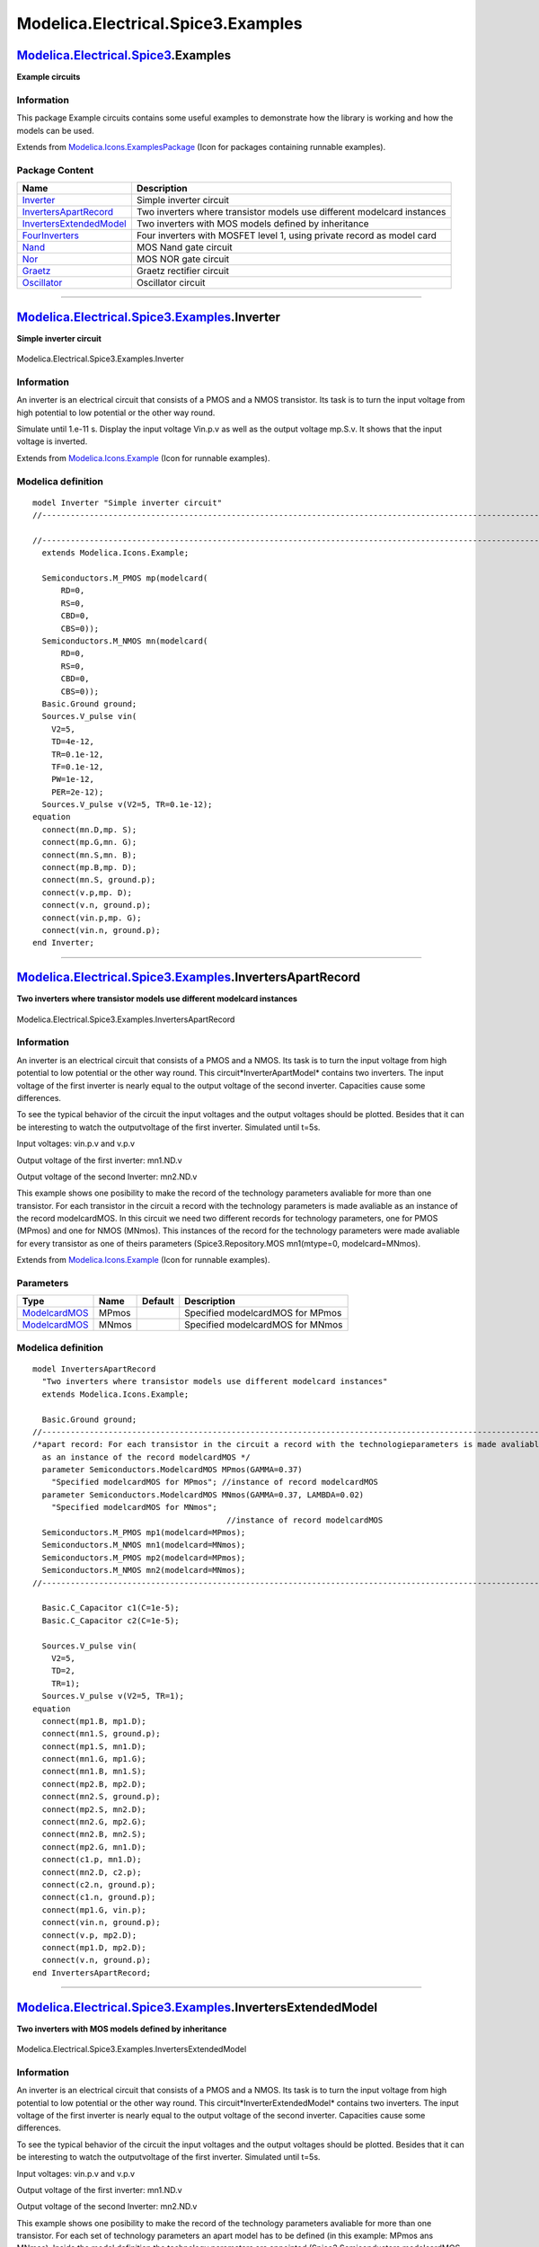 ===================================
Modelica.Electrical.Spice3.Examples
===================================

`Modelica.Electrical.Spice3 <Modelica_Electrical_Spice3.html#Modelica.Electrical.Spice3>`_.Examples
---------------------------------------------------------------------------------------------------

**Example circuits**

Information
~~~~~~~~~~~

::

This package Example circuits contains some useful examples to
demonstrate how the library is working and how the models can be used.

::

Extends from
`Modelica.Icons.ExamplesPackage <Modelica_Icons_ExamplesPackage.html#Modelica.Icons.ExamplesPackage>`_
(Icon for packages containing runnable examples).

Package Content
~~~~~~~~~~~~~~~

+------------------------------------------------------------------------------------------------------------------------------------------------------------------------------------------------+---------------------------------------------------------------------------+
| Name                                                                                                                                                                                           | Description                                                               |
+================================================================================================================================================================================================+===========================================================================+
| |image8| `Inverter <Modelica_Electrical_Spice3_Examples.html#Modelica.Electrical.Spice3.Examples.Inverter>`_                                                                                   | Simple inverter circuit                                                   |
+------------------------------------------------------------------------------------------------------------------------------------------------------------------------------------------------+---------------------------------------------------------------------------+
| |image9| `InvertersApartRecord <Modelica_Electrical_Spice3_Examples.html#Modelica.Electrical.Spice3.Examples.InvertersApartRecord>`_                                                           | Two inverters where transistor models use different modelcard instances   |
+------------------------------------------------------------------------------------------------------------------------------------------------------------------------------------------------+---------------------------------------------------------------------------+
| |image10| `InvertersExtendedModel <Modelica_Electrical_Spice3_Examples.html#Modelica.Electrical.Spice3.Examples.InvertersExtendedModel>`_                                                      | Two inverters with MOS models defined by inheritance                      |
+------------------------------------------------------------------------------------------------------------------------------------------------------------------------------------------------+---------------------------------------------------------------------------+
| |image11| `FourInverters <Modelica_Electrical_Spice3_Examples.html#Modelica.Electrical.Spice3.Examples.FourInverters>`_                                                                        | Four inverters with MOSFET level 1, using private record as model card    |
+------------------------------------------------------------------------------------------------------------------------------------------------------------------------------------------------+---------------------------------------------------------------------------+
| |image12| `Nand <Modelica_Electrical_Spice3_Examples.html#Modelica.Electrical.Spice3.Examples.Nand>`_                                                                                          | MOS Nand gate circuit                                                     |
+------------------------------------------------------------------------------------------------------------------------------------------------------------------------------------------------+---------------------------------------------------------------------------+
| |image13| `Nor <Modelica_Electrical_Spice3_Examples.html#Modelica.Electrical.Spice3.Examples.Nor>`_                                                                                            | MOS NOR gate circuit                                                      |
+------------------------------------------------------------------------------------------------------------------------------------------------------------------------------------------------+---------------------------------------------------------------------------+
| |image14| `Graetz <Modelica_Electrical_Spice3_Examples.html#Modelica.Electrical.Spice3.Examples.Graetz>`_                                                                                      | Graetz rectifier circuit                                                  |
+------------------------------------------------------------------------------------------------------------------------------------------------------------------------------------------------+---------------------------------------------------------------------------+
| |image15| `Oscillator <Modelica_Electrical_Spice3_Examples.html#Modelica.Electrical.Spice3.Examples.Oscillator>`_                                                                              | Oscillator circuit                                                        |
+------------------------------------------------------------------------------------------------------------------------------------------------------------------------------------------------+---------------------------------------------------------------------------+

--------------

|image16| `Modelica.Electrical.Spice3.Examples <Modelica_Electrical_Spice3_Examples.html#Modelica.Electrical.Spice3.Examples>`_.Inverter
----------------------------------------------------------------------------------------------------------------------------------------

**Simple inverter circuit**

.. figure:: Modelica.Electrical.Spice3.Examples.InverterD.png
   :align: center
   :alt: Modelica.Electrical.Spice3.Examples.Inverter

   Modelica.Electrical.Spice3.Examples.Inverter

Information
~~~~~~~~~~~

::

An inverter is an electrical circuit that consists of a PMOS and a NMOS
transistor. Its task is to turn the input voltage from high potential to
low potential or the other way round.

Simulate until 1.e-11 s. Display the input voltage Vin.p.v as well as
the output voltage mp.S.v. It shows that the input voltage is inverted.

::

Extends from
`Modelica.Icons.Example <Modelica_Icons.html#Modelica.Icons.Example>`_
(Icon for runnable examples).

Modelica definition
~~~~~~~~~~~~~~~~~~~

::

    model Inverter "Simple inverter circuit"
    //--------------------------------------------------------------------------------------------------------------

    //--------------------------------------------------------------------------------------------------------------
      extends Modelica.Icons.Example;

      Semiconductors.M_PMOS mp(modelcard(
          RD=0,
          RS=0,
          CBD=0,
          CBS=0));
      Semiconductors.M_NMOS mn(modelcard(
          RD=0,
          RS=0,
          CBD=0,
          CBS=0));
      Basic.Ground ground;
      Sources.V_pulse vin(
        V2=5,
        TD=4e-12,
        TR=0.1e-12,
        TF=0.1e-12,
        PW=1e-12,
        PER=2e-12);
      Sources.V_pulse v(V2=5, TR=0.1e-12);
    equation 
      connect(mn.D,mp. S);
      connect(mp.G,mn. G);
      connect(mn.S,mn. B);
      connect(mp.B,mp. D);
      connect(mn.S, ground.p);
      connect(v.p,mp. D);
      connect(v.n, ground.p);
      connect(vin.p,mp. G);
      connect(vin.n, ground.p);
    end Inverter;

--------------

|image17| `Modelica.Electrical.Spice3.Examples <Modelica_Electrical_Spice3_Examples.html#Modelica.Electrical.Spice3.Examples>`_.InvertersApartRecord
----------------------------------------------------------------------------------------------------------------------------------------------------

**Two inverters where transistor models use different modelcard
instances**

.. figure:: Modelica.Electrical.Spice3.Examples.InvertersApartRecordD.png
   :align: center
   :alt: Modelica.Electrical.Spice3.Examples.InvertersApartRecord

   Modelica.Electrical.Spice3.Examples.InvertersApartRecord

Information
~~~~~~~~~~~

::

An inverter is an electrical circuit that consists of a PMOS and a NMOS.
Its task is to turn the input voltage from high potential to low
potential or the other way round. This circuit*InverterApartModel*
contains two inverters. The input voltage of the first inverter is
nearly equal to the output voltage of the second inverter. Capacities
cause some differences.

To see the typical behavior of the circuit the input voltages and the
output voltages should be plotted. Besides that it can be interesting to
watch the outputvoltage of the first inverter. Simulated until t=5s.

Input voltages: vin.p.v and v.p.v

Output voltage of the first inverter: mn1.ND.v

Output voltage of the second Inverter: mn2.ND.v

This example shows one posibility to make the record of the technology
parameters avaliable for more than one transistor. For each transistor
in the circuit a record with the technology parameters is made avaliable
as an instance of the record modelcardMOS. In this circuit we need two
different records for technology parameters, one for PMOS (MPmos) and
one for NMOS (MNmos). This instances of the record for the technology
parameters were made avaliable for every transistor as one of theirs
parameters (Spice3.Repository.MOS mn1(mtype=0, modelcard=MNmos).

::

Extends from
`Modelica.Icons.Example <Modelica_Icons.html#Modelica.Icons.Example>`_
(Icon for runnable examples).

Parameters
~~~~~~~~~~

+---------------------------------------------------------------------------------------------------------------------------+---------+-----------+------------------------------------+
| Type                                                                                                                      | Name    | Default   | Description                        |
+===========================================================================================================================+=========+===========+====================================+
| `ModelcardMOS <Modelica_Electrical_Spice3_Semiconductors.html#Modelica.Electrical.Spice3.Semiconductors.ModelcardMOS>`_   | MPmos   |           | Specified modelcardMOS for MPmos   |
+---------------------------------------------------------------------------------------------------------------------------+---------+-----------+------------------------------------+
| `ModelcardMOS <Modelica_Electrical_Spice3_Semiconductors.html#Modelica.Electrical.Spice3.Semiconductors.ModelcardMOS>`_   | MNmos   |           | Specified modelcardMOS for MNmos   |
+---------------------------------------------------------------------------------------------------------------------------+---------+-----------+------------------------------------+

Modelica definition
~~~~~~~~~~~~~~~~~~~

::

    model InvertersApartRecord 
      "Two inverters where transistor models use different modelcard instances"
      extends Modelica.Icons.Example;

      Basic.Ground ground;
    //--------------------------------------------------------------------------------------------------------------
    /*apart record: For each transistor in the circuit a record with the technologieparameters is made avaliable
      as an instance of the record modelcardMOS */
      parameter Semiconductors.ModelcardMOS MPmos(GAMMA=0.37) 
        "Specified modelcardMOS for MPmos"; //instance of record modelcardMOS
      parameter Semiconductors.ModelcardMOS MNmos(GAMMA=0.37, LAMBDA=0.02) 
        "Specified modelcardMOS for MNmos";
                                             //instance of record modelcardMOS
      Semiconductors.M_PMOS mp1(modelcard=MPmos);
      Semiconductors.M_NMOS mn1(modelcard=MNmos);
      Semiconductors.M_PMOS mp2(modelcard=MPmos);
      Semiconductors.M_NMOS mn2(modelcard=MNmos);
    //--------------------------------------------------------------------------------------------------------------

      Basic.C_Capacitor c1(C=1e-5);
      Basic.C_Capacitor c2(C=1e-5);

      Sources.V_pulse vin(
        V2=5,
        TD=2,
        TR=1);
      Sources.V_pulse v(V2=5, TR=1);
    equation 
      connect(mp1.B, mp1.D);
      connect(mn1.S, ground.p);
      connect(mp1.S, mn1.D);
      connect(mn1.G, mp1.G);
      connect(mn1.B, mn1.S);
      connect(mp2.B, mp2.D);
      connect(mn2.S, ground.p);
      connect(mp2.S, mn2.D);
      connect(mn2.G, mp2.G);
      connect(mn2.B, mn2.S);
      connect(mp2.G, mn1.D);
      connect(c1.p, mn1.D);
      connect(mn2.D, c2.p);
      connect(c2.n, ground.p);
      connect(c1.n, ground.p);
      connect(mp1.G, vin.p);
      connect(vin.n, ground.p);
      connect(v.p, mp2.D);
      connect(mp1.D, mp2.D);
      connect(v.n, ground.p);
    end InvertersApartRecord;

--------------

|image18| `Modelica.Electrical.Spice3.Examples <Modelica_Electrical_Spice3_Examples.html#Modelica.Electrical.Spice3.Examples>`_.InvertersExtendedModel
------------------------------------------------------------------------------------------------------------------------------------------------------

**Two inverters with MOS models defined by inheritance**

.. figure:: Modelica.Electrical.Spice3.Examples.InvertersExtendedModelD.png
   :align: center
   :alt: Modelica.Electrical.Spice3.Examples.InvertersExtendedModel

   Modelica.Electrical.Spice3.Examples.InvertersExtendedModel

Information
~~~~~~~~~~~

::

An inverter is an electrical circuit that consists of a PMOS and a NMOS.
Its task is to turn the input voltage from high potential to low
potential or the other way round. This circuit*InverterExtendedModel*
contains two inverters. The input voltage of the first inverter is
nearly equal to the output voltage of the second inverter. Capacities
cause some differences.

To see the typical behavior of the circuit the input voltages and the
output voltages should be plotted. Besides that it can be interesting to
watch the outputvoltage of the first inverter. Simulated until t=5s.

Input voltages: vin.p.v and v.p.v

Output voltage of the first inverter: mn1.ND.v

Output voltage of the second Inverter: mn2.ND.v

This example shows one posibility to make the record of the technology
parameters avaliable for more than one transistor. For each set of
technology parameters an apart model has to be defined (in this example:
MPmos ans MNmos). Inside the model definition the technology parameters
are appointed (Spice3.Semiconductors.modelcardMOS M(GAMMA=0.37,
LAMBDA=0.02)). Every model extends a transistor. In this process the
required technologieparameters are specified (extends
Spice3.Repository.MOS(final mtype=1, modelcard=M). To make transistors
available in the circuit instances of the defined models are applied
(MPmos mp1; MNmos mn1; MPmos mp2; MNmos mn2;).

::

Extends from
`Modelica.Icons.Example <Modelica_Icons.html#Modelica.Icons.Example>`_
(Icon for runnable examples).

Modelica definition
~~~~~~~~~~~~~~~~~~~

::

    model InvertersExtendedModel 
      "Two inverters with MOS models defined by inheritance"
      extends Modelica.Icons.Example;

      Basic.Ground ground;
    //--------------------------------------------------------------------------------------------------------------
    /*extended model: For each set of technology parameters an apart model has to be defined. Every transistor extends
      this model. In this process the required technology parameters are specified. */

      model MPmos "PMOS transistor with specified modelcard"
        Semiconductors.ModelcardMOS M(GAMMA=0.37);
        extends Semiconductors.M_PMOS(modelcard=M);
      end MPmos;

      model MNmos "NMOS transistor with specified modelcard"
        Semiconductors.ModelcardMOS M(GAMMA=0.37, LAMBDA=0.02);
        extends Semiconductors.M_NMOS(modelcard=M);
      end MNmos;

      MPmos mp1;
      MNmos mn1;
      MPmos mp2;
      MNmos mn2;
    //--------------------------------------------------------------------------------------------------------------

      Basic.C_Capacitor c1(C=1e-5);
      Basic.C_Capacitor c2(C=1e-5);

      Sources.V_pulse vin(
        V2=5,
        TD=2,
        TR=1);
      Sources.V_pulse v(V2=5, TR=1);
    equation 
      connect(mp1.B, mp1.D);
      connect(mn1.S, ground.p);
      connect(mp1.S, mn1.D);
      connect(mn1.G, mp1.G);
      connect(mn1.B, mn1.S);
      connect(mp2.B, mp2.D);
      connect(mn2.S, ground.p);
      connect(mp2.S, mn2.D);
      connect(mn2.G, mp2.G);
      connect(mn2.B, mn2.S);
      connect(mp2.G, mn1.D);
      connect(c1.p, mn1.D);
      connect(mn2.D, c2.p);
      connect(c2.n, ground.p);
      connect(c1.n, ground.p);
      connect(vin.p, mp1.G);
      connect(vin.n, ground.p);
      connect(v.p, mp2.D);
      connect(mp2.D, mp1.D);
      connect(v.n, ground.p);
    end InvertersExtendedModel;

--------------

|image19| `Modelica.Electrical.Spice3.Examples <Modelica_Electrical_Spice3_Examples.html#Modelica.Electrical.Spice3.Examples>`_.FourInverters
---------------------------------------------------------------------------------------------------------------------------------------------

**Four inverters with MOSFET level 1, using private record as model
card**

.. figure:: Modelica.Electrical.Spice3.Examples.FourInvertersD.png
   :align: center
   :alt: Modelica.Electrical.Spice3.Examples.FourInverters

   Modelica.Electrical.Spice3.Examples.FourInverters

Information
~~~~~~~~~~~

::

This circuit that contains four inverter was designed to show the
functionality of the MOS transistor models. To see the behavior of the
circuit the output voltages of each inverter should be displayed
(mp1.NS.v, mp2.NS.v, mp3.NS.v, mp4.NS.v). The output voltages of the
second an fourth inverter and the inputvoltage of the first inverter
have the same potential. The output voltages of the first and third
inverter have the opposite potential compared with inverter 2 and 4.

Simulate until t=5s. The outputvalues should be: mp1.NS.v, mp2.NS.v,
mp3.NS.v, mp4.NS.v and vgate.p.v

::

Extends from
`Modelica.Icons.Example <Modelica_Icons.html#Modelica.Icons.Example>`_
(Icon for runnable examples).

Parameters
~~~~~~~~~~

+---------------------------------------------------------------------------------------------------------------------------+--------+-----------+--------------------------+
| Type                                                                                                                      | Name   | Default   | Description              |
+===========================================================================================================================+========+===========+==========================+
| `ModelcardMOS <Modelica_Electrical_Spice3_Semiconductors.html#Modelica.Electrical.Spice3.Semiconductors.ModelcardMOS>`_   | modp   |           | private PMOS modelcard   |
+---------------------------------------------------------------------------------------------------------------------------+--------+-----------+--------------------------+
| `ModelcardMOS <Modelica_Electrical_Spice3_Semiconductors.html#Modelica.Electrical.Spice3.Semiconductors.ModelcardMOS>`_   | modn   |           | provate NMOS modelcard   |
+---------------------------------------------------------------------------------------------------------------------------+--------+-----------+--------------------------+

Modelica definition
~~~~~~~~~~~~~~~~~~~

::

    model FourInverters 
      "Four inverters with MOSFET level 1, using private record as model card"
      extends Modelica.Icons.Example;

      Basic.Ground ground;

      parameter Semiconductors.ModelcardMOS modp "private PMOS modelcard";
      parameter Semiconductors.ModelcardMOS modn "provate NMOS modelcard";

      Semiconductors.M_PMOS mp1(modelcard=modp);
      Semiconductors.M_NMOS mn1(modelcard=modn);
      Semiconductors.M_PMOS mp2(modelcard=modp);
      Semiconductors.M_NMOS mn2(modelcard=modn);
      Semiconductors.M_PMOS mp3(modelcard=modp);
      Semiconductors.M_PMOS mp4(modelcard=modn);
      Semiconductors.M_NMOS mn3(modelcard=modp);
      Semiconductors.M_NMOS mn4(modelcard=modn);
      Basic.C_Capacitor c1(C=10e-6);
      Basic.C_Capacitor c2(C=10e-6);
      Basic.C_Capacitor c3(C=10e-6);
      Basic.C_Capacitor c4(C=10e-6);
      Sources.V_pulse vin(
        V2=5,
        TD=2,
        TR=1);
      Sources.V_pulse v(V2=5, TR=1);
    equation 
      connect(mp1.B, mp1.D);
      connect(mn1.S, ground.p);
      connect(mp1.S, mn1.D);
      connect(mn1.G, mp1.G);
      connect(mn1.B, mn1.S);
      connect(mp2.B, mp2.D);
      connect(mn2.S, ground.p);
      connect(mp2.S, mn2.D);
      connect(mn2.G, mp2.G);
      connect(mn2.B, mn2.S);
      connect(c1.p, mn1.D);
      connect(mn2.D, c2.p);
      connect(c2.n, ground.p);
      connect(c1.n, ground.p);
      connect(c3.n, ground.p);
      connect(c4.n, ground.p);
      connect(mn4.B, mn4.S);
      connect(mn3.B, mn3.S);
      connect(mp3.B, mp3.D);
      connect(mp4.B, mp4.D);
      connect(mp3.S, mn3.D);
      connect(mp4.S, mn4.D);
      connect(mn3.S, ground.p);
      connect(mn4.S, ground.p);
      connect(c3.p, mn3.D);
      connect(c4.p, mn4.D);
      connect(c2.p, mn3.G);
      connect(mn3.G, mp3.G);
      connect(c3.p, mn4.G);
      connect(mn4.G, mp4.G);
      connect(c1.p, mn2.G);
      connect(vin.p, mn1.G);
      connect(vin.n, ground.p);
      connect(v.p, mp4.D);
      connect(v.n, ground.p);
      connect(mp3.D, mp4.D);
      connect(mp2.D, mp3.D);
      connect(mp1.D, mp2.D);
    end FourInverters;

--------------

|image20| `Modelica.Electrical.Spice3.Examples <Modelica_Electrical_Spice3_Examples.html#Modelica.Electrical.Spice3.Examples>`_.Nand
------------------------------------------------------------------------------------------------------------------------------------

**MOS Nand gate circuit**

.. figure:: Modelica.Electrical.Spice3.Examples.NandD.png
   :align: center
   :alt: Modelica.Electrical.Spice3.Examples.Nand

   Modelica.Electrical.Spice3.Examples.Nand

Information
~~~~~~~~~~~

::

In nearly every electronic the basic circuit "nand" are used. A nand
contains two PMOS and two NMOS. The faulty wiring can be seen in the
graphical mode. If and only if the two input voltages have high
potential, the output voltage has low potential, otherwise the output
voltage has high potential.

Nand truth table (1 means true, it is represented by the 5V voltage):

input voltage vin1

input voltage vin2

output voltage mNMOS1.NS

0

0

1

0

1

1

1

0

1

1

1

0

Simulate until t=2e-7s. Display the two input voltages vin1.p.v and
vin2.p.v and the output voltage mNMOS1.ND.v, which becomes zero only if
both input values are high.

::

Extends from
`Modelica.Icons.Example <Modelica_Icons.html#Modelica.Icons.Example>`_
(Icon for runnable examples).

Modelica definition
~~~~~~~~~~~~~~~~~~~

::

    model Nand "MOS Nand gate circuit"
      extends Modelica.Icons.Example;

      Semiconductors.M_PMOS mp1(
        L=2e-5,
        W=1e-5,
        modelcard(PHI=0.7));
      Semiconductors.M_PMOS mp2(modelcard(PHI=0.7));
      Semiconductors.M_NMOS mn2;
      Semiconductors.M_NMOS mn1;
      Sources.V_constant vconstant(V=5);
      Basic.Ground ground;
      Sources.V_pulse vin1(
        TR=1e-9,
        TF=1e-9,
        V2=5,
        TD=2e-8,
        PW=4e-8,
        PER=8e-8);
      Sources.V_pulse vin2(
        V2=5,
        TR=1e-9,
        TF=1e-9,
        TD=1e-8,
        PW=4e-8,
        PER=8e-8);

    equation 
      connect(mp1.B, mp1.D);
      connect(mp2.B, mp2.D);
      connect(vconstant.p, mp2.D);
      connect(mp2.D, mp1.D);
      connect(mp1.G, mn1.G);
      connect(mp1.G, vin1.p);
      connect(vin1.n, ground.p);
      connect(mp2.G, mn2.G);
      connect(mn2.G, vin2.p);
      connect(vin2.n, ground.p);
      connect(mn2.S, ground.p);
      connect(mn1.B, mn2.B);
      connect(mn2.B, mn2.S);
      connect(mn1.S, mn2.D);
      connect(mp1.S, mn1.D);
      connect(mp2.S, mn1.D);
      connect(vconstant.n, ground.p);
    end Nand;

--------------

|image21| `Modelica.Electrical.Spice3.Examples <Modelica_Electrical_Spice3_Examples.html#Modelica.Electrical.Spice3.Examples>`_.Nor
-----------------------------------------------------------------------------------------------------------------------------------

**MOS NOR gate circuit**

.. figure:: Modelica.Electrical.Spice3.Examples.NorD.png
   :align: center
   :alt: Modelica.Electrical.Spice3.Examples.Nor

   Modelica.Electrical.Spice3.Examples.Nor

Information
~~~~~~~~~~~

::

In nearly every electronic the basic circuit "nor" is used. A nor
contains two PMOS and two NMOS. The faulty wiring can be seen in the
graphical mode. If and only if the two inputvoltages have low potential,
the outputvoltage has high potential, otherwise the outputvoltage has
low potential.

Nor truth table (1 means true, it is represented by the 5V voltage):

input voltage vin1

input voltage vin2

output voltage m\_PMOS1.NS

0

0

1

0

1

0

1

0

0

1

1

0

Simulate until t=5s. Display the two input voltages vin1.p.v and
vin2.p.v and the output voltage mPMOS1.NS.v.

The output value in the example shows a behaviour "near" the one of the
truth table, since the capacitances are huge. Therefore loading is not
finished before the next input changes.

::

Extends from
`Modelica.Icons.Example <Modelica_Icons.html#Modelica.Icons.Example>`_
(Icon for runnable examples).

Modelica definition
~~~~~~~~~~~~~~~~~~~

::

    model Nor "MOS NOR gate circuit"
      extends Modelica.Icons.Example;

      Semiconductors.M_PMOS mp1(modelcard(
          RD=1e-4,
          RS=1e-4,
          CBD=1e-5,
          CBS=1e-5,
          CGSO=1e-5,
          CGDO=1e-5,
          CGBO=1e-5));
      Semiconductors.M_PMOS mp2(modelcard(
          RD=1e-4,
          RS=1e-4,
          CBD=1e-5,
          CBS=1e-5,
          CGSO=1e-5,
          CGDO=1e-5,
          CGBO=1e-5));
      Semiconductors.M_NMOS mn1(modelcard(
          RD=1e-4,
          RS=1e-4,
          CBD=1e-5,
          CBS=1e-5,
          CGSO=1e-5,
          CGDO=1e-5,
          CGBO=1e-5));
      Semiconductors.M_NMOS mn2(modelcard(
          RD=1e-4,
          RS=1e-4,
          CBD=1e-5,
          CBS=1e-5,
          CGSO=1e-5,
          CGDO=1e-5,
          CGBO=1e-5));
      Basic.Ground ground;
      Sources.V_pulse vin1(
        V2=5,
        TR=0.001,
        TF=0.001,
        PW=2,
        PER=10,
        TD=2);
      Sources.V_pulse vin2(
        V2=5,
        TR=0.001,
        TF=0.001,
        PW=2,
        PER=10,
        TD=1);
      Sources.V_pulse v(
        TD=0.5,
        TR=0.1,
        V2=5);
    equation 
      connect(mn1.B, mn1.S);
      connect(mn2.B, mn2.S);
      connect(mn2.S, ground.p);
      connect(mn1.S, ground.p);
      connect(vin2.p, mn1.G);
      connect(vin2.n, ground.p);
      connect(vin1.p, mp1.G);
      connect(vin1.n, ground.p);
      connect(mp1.S, mp2.D);
      connect(mp2.S, mn1.D);
      connect(mn2.D, mn1.D);
      connect(vin2.p, mp2.G);
      connect(vin1.p, mn2.G);
      connect(mp1.B, mp1.D);
      connect(mp2.B, mp1.B);
      connect(v.p, mp1.D);
      connect(v.n, ground.p);
    end Nor;

--------------

|image22| `Modelica.Electrical.Spice3.Examples <Modelica_Electrical_Spice3_Examples.html#Modelica.Electrical.Spice3.Examples>`_.Graetz
--------------------------------------------------------------------------------------------------------------------------------------

**Graetz rectifier circuit**

.. figure:: Modelica.Electrical.Spice3.Examples.GraetzD.png
   :align: center
   :alt: Modelica.Electrical.Spice3.Examples.Graetz

   Modelica.Electrical.Spice3.Examples.Graetz

Information
~~~~~~~~~~~

::

The Graetz rectifier circuit is to show the behaviour of diodes.

Simulator until 0.025 s. Then display the input voltge vsin.p.v. The
rout.p.v voltage is the rectified voltage result, which is pulsing
mostly in the positive range.

::

Extends from
`Modelica.Icons.Example <Modelica_Icons.html#Modelica.Icons.Example>`_
(Icon for runnable examples).

Modelica definition
~~~~~~~~~~~~~~~~~~~

::

    model Graetz "Graetz rectifier circuit"
      extends Modelica.Icons.Example;

      Semiconductors.D_DIODE D1(modelcarddiode(CJO=1e-7));
      Semiconductors.D_DIODE D3(modelcarddiode(CJO=1e-7));
      Semiconductors.D_DIODE D4(modelcarddiode(CJO=1e-7));
      Semiconductors.D_DIODE D2(modelcarddiode(CJO=1e-7));
      Semiconductors.R_Resistor rout(R=10);
      Sources.V_sin vsin(VA=10, FREQ=200);
      Basic.Ground ground;
    equation 
      connect(D1.n, D3.p);
      connect(D2.p, D1.p);
      connect(D4.n, D3.n);
      connect(D4.p, D2.n);
      connect(D4.p, ground.p);
      connect(vsin.n, ground.p);
      connect(D4.n, rout.p);
      connect(rout.n, D1.p);
      connect(D3.p, vsin.p);
    end Graetz;

--------------

|image23| `Modelica.Electrical.Spice3.Examples <Modelica_Electrical_Spice3_Examples.html#Modelica.Electrical.Spice3.Examples>`_.Oscillator
------------------------------------------------------------------------------------------------------------------------------------------

**Oscillator circuit**

.. figure:: Modelica.Electrical.Spice3.Examples.OscillatorD.png
   :align: center
   :alt: Modelica.Electrical.Spice3.Examples.Oscillator

   Modelica.Electrical.Spice3.Examples.Oscillator

Information
~~~~~~~~~~~

::

The oscillator circuit demonstrates the usage of BJT transistors.

Simulate until 0.025 s. Display v.p.v, which is rising until 5 V.
Furthermore display r4.p.v, which starts oscillating.

::

Extends from
`Modelica.Icons.Example <Modelica_Icons.html#Modelica.Icons.Example>`_
(Icon for runnable examples).

Modelica definition
~~~~~~~~~~~~~~~~~~~

::

    model Oscillator "Oscillator circuit"
      extends Modelica.Icons.Example;

      Basic.R_Resistor r(R=1000);
      Basic.C_Capacitor c(C=1e-7);
      Basic.C_Capacitor c1(C=1e-7);
      Basic.R_Resistor r1(R=22000);
      Basic.R_Resistor r2(R=22000);
      Basic.R_Resistor r3(R=1000);
      Semiconductors.Q_NPNBJT T1(modelcard(CJE=1e-9, CJC=1e-9));
      Semiconductors.Q_NPNBJT T2(modelcard(CJE=1e-9, CJC=1e-9));
      Basic.Ground ground1;
      Basic.Ground ground2;
      Basic.R_Resistor r4(R=10000);
      Sources.V_pulse v(
        V2=8,
        TD=0.0005,
        TR=0.01,
        PW=1000,
        PER=1000,
        TF=0);

    equation 
      connect(r.n,r1. n);
      connect(r1.n,r2. n);
      connect(r2.n,r3. n);
      connect(r.p,c. p);
      connect(c.n,r1. p);
      connect(r2.p,c1. p);
      connect(c1.n,r3. p);
      connect(r1.p, T2.B);
      connect(r2.p, T1.B);
      connect(T1.C, r.p);
      connect(T1.E, ground1.p);
      connect(T2.E, ground2.p);
      connect(r3.p, T2.C);
      connect(r3.p, r4.p);
      connect(ground2.p, r4.n);
      connect(v.p, r.n);
      connect(v.n, ground1.p);
    end Oscillator;

--------------

|Modelica.Electrical.Spice3.Examples.InvertersExtendedModel.MPmos| `Modelica.Electrical.Spice3.Examples.InvertersExtendedModel <Modelica_Electrical_Spice3_Examples.html#Modelica.Electrical.Spice3.Examples.InvertersExtendedModel>`_.MPmos
--------------------------------------------------------------------------------------------------------------------------------------------------------------------------------------------------------------------------------------------

**PMOS transistor with specified modelcard**

.. figure:: Modelica.Electrical.Spice3.Examples.InvertersExtendedModel.MPmosD.png
   :align: center
   :alt: Modelica.Electrical.Spice3.Examples.InvertersExtendedModel.MPmos

   Modelica.Electrical.Spice3.Examples.InvertersExtendedModel.MPmos

Information
~~~~~~~~~~~

::

This model MPmos is inherited by the model *InverterExtendedModel* to
build an inverter circuit. For detailed information

please see *InverterExtendedModel*.

::

Extends from
`Semiconductors.M\_PMOS <Modelica_Electrical_Spice3_Semiconductors.html#Modelica.Electrical.Spice3.Semiconductors.M_PMOS>`_
(PMOS MOSFET device).

Parameters
~~~~~~~~~~

+---------------------------------------------------------------------------------------------------------------+-------------+-----------+---------------------------------------------------------------------------------+
| Type                                                                                                          | Name        | Default   | Description                                                                     |
+===============================================================================================================+=============+===========+=================================================================================+
| `Length <Modelica_SIunits.html#Modelica.SIunits.Length>`_                                                     | L           | 1e-4      | Length [m]                                                                      |
+---------------------------------------------------------------------------------------------------------------+-------------+-----------+---------------------------------------------------------------------------------+
| `Length <Modelica_SIunits.html#Modelica.SIunits.Length>`_                                                     | W           | 1e-4      | Width [m]                                                                       |
+---------------------------------------------------------------------------------------------------------------+-------------+-----------+---------------------------------------------------------------------------------+
| `Area <Modelica_SIunits.html#Modelica.SIunits.Area>`_                                                         | AD          | 0         | Area of the drain diffusion [m2]                                                |
+---------------------------------------------------------------------------------------------------------------+-------------+-----------+---------------------------------------------------------------------------------+
| `Area <Modelica_SIunits.html#Modelica.SIunits.Area>`_                                                         | AS          | 0         | Area of the source diffusion [m2]                                               |
+---------------------------------------------------------------------------------------------------------------+-------------+-----------+---------------------------------------------------------------------------------+
| `Length <Modelica_SIunits.html#Modelica.SIunits.Length>`_                                                     | PD          | 0         | Perimeter of the drain junction [m]                                             |
+---------------------------------------------------------------------------------------------------------------+-------------+-----------+---------------------------------------------------------------------------------+
| `Length <Modelica_SIunits.html#Modelica.SIunits.Length>`_                                                     | PS          | 0         | Perimeter of the source junction [m]                                            |
+---------------------------------------------------------------------------------------------------------------+-------------+-----------+---------------------------------------------------------------------------------+
| Real                                                                                                          | NRD         | 1         | Number of squares of the drain diffusions                                       |
+---------------------------------------------------------------------------------------------------------------+-------------+-----------+---------------------------------------------------------------------------------+
| Real                                                                                                          | NRS         | 1         | Number of squares of the source diffusions                                      |
+---------------------------------------------------------------------------------------------------------------+-------------+-----------+---------------------------------------------------------------------------------+
| Integer                                                                                                       | OFF         | 0         | Optional initial condition: 0 - IC not used, 1 - IC used, not implemented yet   |
+---------------------------------------------------------------------------------------------------------------+-------------+-----------+---------------------------------------------------------------------------------+
| `Voltage <Modelica_SIunits.html#Modelica.SIunits.Voltage>`_                                                   | IC          |           | Initial condition values, not implemented yet [V]                               |
+---------------------------------------------------------------------------------------------------------------+-------------+-----------+---------------------------------------------------------------------------------+
| `Temp\_C <Modelica_SIunits.html#Modelica.SIunits.Temp_C>`_                                                    | TEMP        | 27        | Operating temperature of the device [degC]                                      |
+---------------------------------------------------------------------------------------------------------------+-------------+-----------+---------------------------------------------------------------------------------+
| `ModelcardMOS <Modelica_Electrical_Spice3_Internal.html#Modelica.Electrical.Spice3.Internal.ModelcardMOS>`_   | modelcard   | M         | MOSFET modelcard                                                                |
+---------------------------------------------------------------------------------------------------------------+-------------+-----------+---------------------------------------------------------------------------------+

Connectors
~~~~~~~~~~

+-----------------------------------------------------------------------------------------------------------------+--------+---------------+
| Type                                                                                                            | Name   | Description   |
+=================================================================================================================+========+===============+
| `PositivePin <Modelica_Electrical_Analog_Interfaces.html#Modelica.Electrical.Analog.Interfaces.PositivePin>`_   | G      | gate node     |
+-----------------------------------------------------------------------------------------------------------------+--------+---------------+
| `PositivePin <Modelica_Electrical_Analog_Interfaces.html#Modelica.Electrical.Analog.Interfaces.PositivePin>`_   | D      | drain node    |
+-----------------------------------------------------------------------------------------------------------------+--------+---------------+
| `NegativePin <Modelica_Electrical_Analog_Interfaces.html#Modelica.Electrical.Analog.Interfaces.NegativePin>`_   | S      | source node   |
+-----------------------------------------------------------------------------------------------------------------+--------+---------------+
| `PositivePin <Modelica_Electrical_Analog_Interfaces.html#Modelica.Electrical.Analog.Interfaces.PositivePin>`_   | B      | bulk node     |
+-----------------------------------------------------------------------------------------------------------------+--------+---------------+

Modelica definition
~~~~~~~~~~~~~~~~~~~

::

    model MPmos "PMOS transistor with specified modelcard"
      Semiconductors.ModelcardMOS M(GAMMA=0.37);
      extends Semiconductors.M_PMOS(modelcard=M);
    end MPmos;

--------------

|Modelica.Electrical.Spice3.Examples.InvertersExtendedModel.MNmos| `Modelica.Electrical.Spice3.Examples.InvertersExtendedModel <Modelica_Electrical_Spice3_Examples.html#Modelica.Electrical.Spice3.Examples.InvertersExtendedModel>`_.MNmos
--------------------------------------------------------------------------------------------------------------------------------------------------------------------------------------------------------------------------------------------

**NMOS transistor with specified modelcard**

.. figure:: Modelica.Electrical.Spice3.Examples.InvertersExtendedModel.MPmosD.png
   :align: center
   :alt: Modelica.Electrical.Spice3.Examples.InvertersExtendedModel.MNmos

   Modelica.Electrical.Spice3.Examples.InvertersExtendedModel.MNmos

Information
~~~~~~~~~~~

::

This model MNmos is inherited by the model *InverterExtendedModel* to
build an inverter circuit. For detailed information

please see *InverterExtendedModel*.

::

Extends from
`Semiconductors.M\_NMOS <Modelica_Electrical_Spice3_Semiconductors.html#Modelica.Electrical.Spice3.Semiconductors.M_NMOS>`_
(NMOS MOSFET device).

Parameters
~~~~~~~~~~

+---------------------------------------------------------------------------------------------------------------+-------------+-----------+---------------------------------------------------------------------------------+
| Type                                                                                                          | Name        | Default   | Description                                                                     |
+===============================================================================================================+=============+===========+=================================================================================+
| `Length <Modelica_SIunits.html#Modelica.SIunits.Length>`_                                                     | L           | 1e-4      | Length [m]                                                                      |
+---------------------------------------------------------------------------------------------------------------+-------------+-----------+---------------------------------------------------------------------------------+
| `Length <Modelica_SIunits.html#Modelica.SIunits.Length>`_                                                     | W           | 1e-4      | Width [m]                                                                       |
+---------------------------------------------------------------------------------------------------------------+-------------+-----------+---------------------------------------------------------------------------------+
| `Area <Modelica_SIunits.html#Modelica.SIunits.Area>`_                                                         | AD          | 0         | Area of the drain diffusion [m2]                                                |
+---------------------------------------------------------------------------------------------------------------+-------------+-----------+---------------------------------------------------------------------------------+
| `Area <Modelica_SIunits.html#Modelica.SIunits.Area>`_                                                         | AS          | 0         | Area of the source diffusion [m2]                                               |
+---------------------------------------------------------------------------------------------------------------+-------------+-----------+---------------------------------------------------------------------------------+
| `Length <Modelica_SIunits.html#Modelica.SIunits.Length>`_                                                     | PD          | 0         | Perimeter of the drain junction [m]                                             |
+---------------------------------------------------------------------------------------------------------------+-------------+-----------+---------------------------------------------------------------------------------+
| `Length <Modelica_SIunits.html#Modelica.SIunits.Length>`_                                                     | PS          | 0         | Perimeter of the source junction [m]                                            |
+---------------------------------------------------------------------------------------------------------------+-------------+-----------+---------------------------------------------------------------------------------+
| Real                                                                                                          | NRD         | 1         | Number of squares of the drain diffusions                                       |
+---------------------------------------------------------------------------------------------------------------+-------------+-----------+---------------------------------------------------------------------------------+
| Real                                                                                                          | NRS         | 1         | Number of squares of the source diffusions                                      |
+---------------------------------------------------------------------------------------------------------------+-------------+-----------+---------------------------------------------------------------------------------+
| Integer                                                                                                       | OFF         | 0         | Optional initial condition: 0 - IC not used, 1 - IC used, not implemented yet   |
+---------------------------------------------------------------------------------------------------------------+-------------+-----------+---------------------------------------------------------------------------------+
| `Voltage <Modelica_SIunits.html#Modelica.SIunits.Voltage>`_                                                   | IC          |           | Initial condition values, not implemented yet [V]                               |
+---------------------------------------------------------------------------------------------------------------+-------------+-----------+---------------------------------------------------------------------------------+
| `Temp\_C <Modelica_SIunits.html#Modelica.SIunits.Temp_C>`_                                                    | TEMP        | 27        | Operating temperature of the device [degC]                                      |
+---------------------------------------------------------------------------------------------------------------+-------------+-----------+---------------------------------------------------------------------------------+
| `ModelcardMOS <Modelica_Electrical_Spice3_Internal.html#Modelica.Electrical.Spice3.Internal.ModelcardMOS>`_   | modelcard   | M         | MOSFET modelcard                                                                |
+---------------------------------------------------------------------------------------------------------------+-------------+-----------+---------------------------------------------------------------------------------+

Connectors
~~~~~~~~~~

+-----------------------------------------------------------------------------------------------------------------+--------+---------------+
| Type                                                                                                            | Name   | Description   |
+=================================================================================================================+========+===============+
| `PositivePin <Modelica_Electrical_Analog_Interfaces.html#Modelica.Electrical.Analog.Interfaces.PositivePin>`_   | G      | gate node     |
+-----------------------------------------------------------------------------------------------------------------+--------+---------------+
| `PositivePin <Modelica_Electrical_Analog_Interfaces.html#Modelica.Electrical.Analog.Interfaces.PositivePin>`_   | D      | drain node    |
+-----------------------------------------------------------------------------------------------------------------+--------+---------------+
| `NegativePin <Modelica_Electrical_Analog_Interfaces.html#Modelica.Electrical.Analog.Interfaces.NegativePin>`_   | S      | source node   |
+-----------------------------------------------------------------------------------------------------------------+--------+---------------+
| `PositivePin <Modelica_Electrical_Analog_Interfaces.html#Modelica.Electrical.Analog.Interfaces.PositivePin>`_   | B      | bulk node     |
+-----------------------------------------------------------------------------------------------------------------+--------+---------------+

Modelica definition
~~~~~~~~~~~~~~~~~~~

::

    model MNmos "NMOS transistor with specified modelcard"
      Semiconductors.ModelcardMOS M(GAMMA=0.37, LAMBDA=0.02);
      extends Semiconductors.M_NMOS(modelcard=M);
    end MNmos;

--------------

`Automatically generated <http://www.3ds.com/>`_ Fri Nov 12 16:29:46
2010.

.. |Modelica.Electrical.Spice3.Examples.Inverter| image:: Modelica.Electrical.Spice3.Examples.InverterS.png
.. |Modelica.Electrical.Spice3.Examples.InvertersApartRecord| image:: Modelica.Electrical.Spice3.Examples.InverterS.png
.. |Modelica.Electrical.Spice3.Examples.InvertersExtendedModel| image:: Modelica.Electrical.Spice3.Examples.InverterS.png
.. |Modelica.Electrical.Spice3.Examples.FourInverters| image:: Modelica.Electrical.Spice3.Examples.InverterS.png
.. |Modelica.Electrical.Spice3.Examples.Nand| image:: Modelica.Electrical.Spice3.Examples.InverterS.png
.. |Modelica.Electrical.Spice3.Examples.Nor| image:: Modelica.Electrical.Spice3.Examples.InverterS.png
.. |Modelica.Electrical.Spice3.Examples.Graetz| image:: Modelica.Electrical.Spice3.Examples.InverterS.png
.. |Modelica.Electrical.Spice3.Examples.Oscillator| image:: Modelica.Electrical.Spice3.Examples.InverterS.png
.. |image8| image:: Modelica.Electrical.Spice3.Examples.InverterS.png
.. |image9| image:: Modelica.Electrical.Spice3.Examples.InverterS.png
.. |image10| image:: Modelica.Electrical.Spice3.Examples.InverterS.png
.. |image11| image:: Modelica.Electrical.Spice3.Examples.InverterS.png
.. |image12| image:: Modelica.Electrical.Spice3.Examples.InverterS.png
.. |image13| image:: Modelica.Electrical.Spice3.Examples.InverterS.png
.. |image14| image:: Modelica.Electrical.Spice3.Examples.InverterS.png
.. |image15| image:: Modelica.Electrical.Spice3.Examples.InverterS.png
.. |image16| image:: Modelica.Electrical.Spice3.Examples.InverterI.png
.. |image17| image:: Modelica.Electrical.Spice3.Examples.InverterI.png
.. |image18| image:: Modelica.Electrical.Spice3.Examples.InverterI.png
.. |image19| image:: Modelica.Electrical.Spice3.Examples.InverterI.png
.. |image20| image:: Modelica.Electrical.Spice3.Examples.InverterI.png
.. |image21| image:: Modelica.Electrical.Spice3.Examples.InverterI.png
.. |image22| image:: Modelica.Electrical.Spice3.Examples.InverterI.png
.. |image23| image:: Modelica.Electrical.Spice3.Examples.InverterI.png
.. |Modelica.Electrical.Spice3.Examples.InvertersExtendedModel.MPmos| image:: Modelica.Electrical.Spice3.Examples.InvertersExtendedModel.MPmosI.png
.. |Modelica.Electrical.Spice3.Examples.InvertersExtendedModel.MNmos| image:: Modelica.Electrical.Spice3.Examples.InvertersExtendedModel.MNmosI.png
